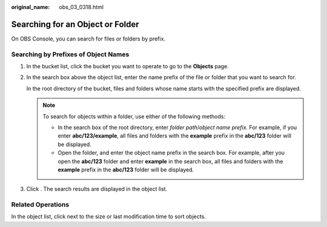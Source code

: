 :original_name: obs_03_0318.html

.. _obs_03_0318:

Searching for an Object or Folder
=================================

On OBS Console, you can search for files or folders by prefix.

Searching by Prefixes of Object Names
-------------------------------------

#. In the bucket list, click the bucket you want to operate to go to the **Objects** page.

#. In the search box above the object list, enter the name prefix of the file or folder that you want to search for.

   In the root directory of the bucket, files and folders whose name starts with the specified prefix are displayed.

   .. note::

      To search for objects within a folder, use either of the following methods:

      -  In the search box of the root directory, enter *folder path*/*object name prefix*. For example, if you enter **abc/123/example**, all files and folders with the **example** prefix in the **abc/123** folder will be displayed.
      -  Open the folder, and enter the object name prefix in the search box. For example, after you open the **abc/123** folder and enter **example** in the search box, all files and folders with the **example** prefix in the **abc/123** folder will be displayed.

#. Click |image1|. The search results are displayed in the object list.

Related Operations
------------------

In the object list, click |image2| next to the size or last modification time to sort objects.

.. |image1| image:: /_static/images/en-us_image_0000001730497813.png
.. |image2| image:: /_static/images/en-us_image_0000001627960406.png

